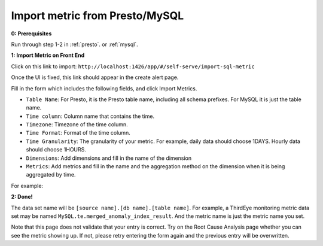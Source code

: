 ..
.. Licensed to the Apache Software Foundation (ASF) under one
.. or more contributor license agreements.  See the NOTICE file
.. distributed with this work for additional information
.. regarding copyright ownership.  The ASF licenses this file
.. to you under the Apache License, Version 2.0 (the
.. "License"); you may not use this file except in compliance
.. with the License.  You may obtain a copy of the License at
..
..   http://www.apache.org/licenses/LICENSE-2.0
..
.. Unless required by applicable law or agreed to in writing,
.. software distributed under the License is distributed on an
.. "AS IS" BASIS, WITHOUT WARRANTIES OR CONDITIONS OF ANY
.. KIND, either express or implied.  See the License for the
.. specific language governing permissions and limitations
.. under the License.
..

.. _import-sql-metric:

Import metric from Presto/MySQL
==================================

**0: Prerequisites**

Run through step 1-2 in :ref:`presto`. or :ref:`mysql`.

**1: Import Metric on Front End**

Click on this link to import: ``http://localhost:1426/app/#/self-serve/import-sql-metric``

Once the UI is fixed, this link should appear in the create alert page.

Fill in the form which includes the following fields, and click Import Metrics.

- ``Table Name``: For Presto, it is the Presto table name, including all schema prefixes. For MySQL it is just the table name.
- ``Time column``: Column name that contains the time.
- ``Timezone``: Timezone of the time column.
- ``Time Format``: Format of the time column.
- ``Time Granularity``: The granularity of your metric. For example, daily data should choose 1DAYS. Hourly data should choose 1HOURS.
- ``Dimensions``: Add dimensions and fill in the name of the dimension
- ``Metrics``: Add metrics and fill in the name and the aggregation method on the dimension when it is being aggregated by time.

For example:

.. image:: https://user-images.githubusercontent.com/11586489/56252038-cb974880-606a-11e9-9213-a06bfa533826.png

**2: Done!**

The data set name will be ``[source name].[db name].[table name]``. For example, a ThirdEye monitoring metric data set may be named ``MySQL.te.merged_anomaly_index_result``.
And the metric name is just the metric name you set.

Note that this page does not validate that your entry is correct. Try on the Root Cause Analysis page whether you can see the
metric showing up. If not, please retry entering the form again and the previous entry will be overwritten.

